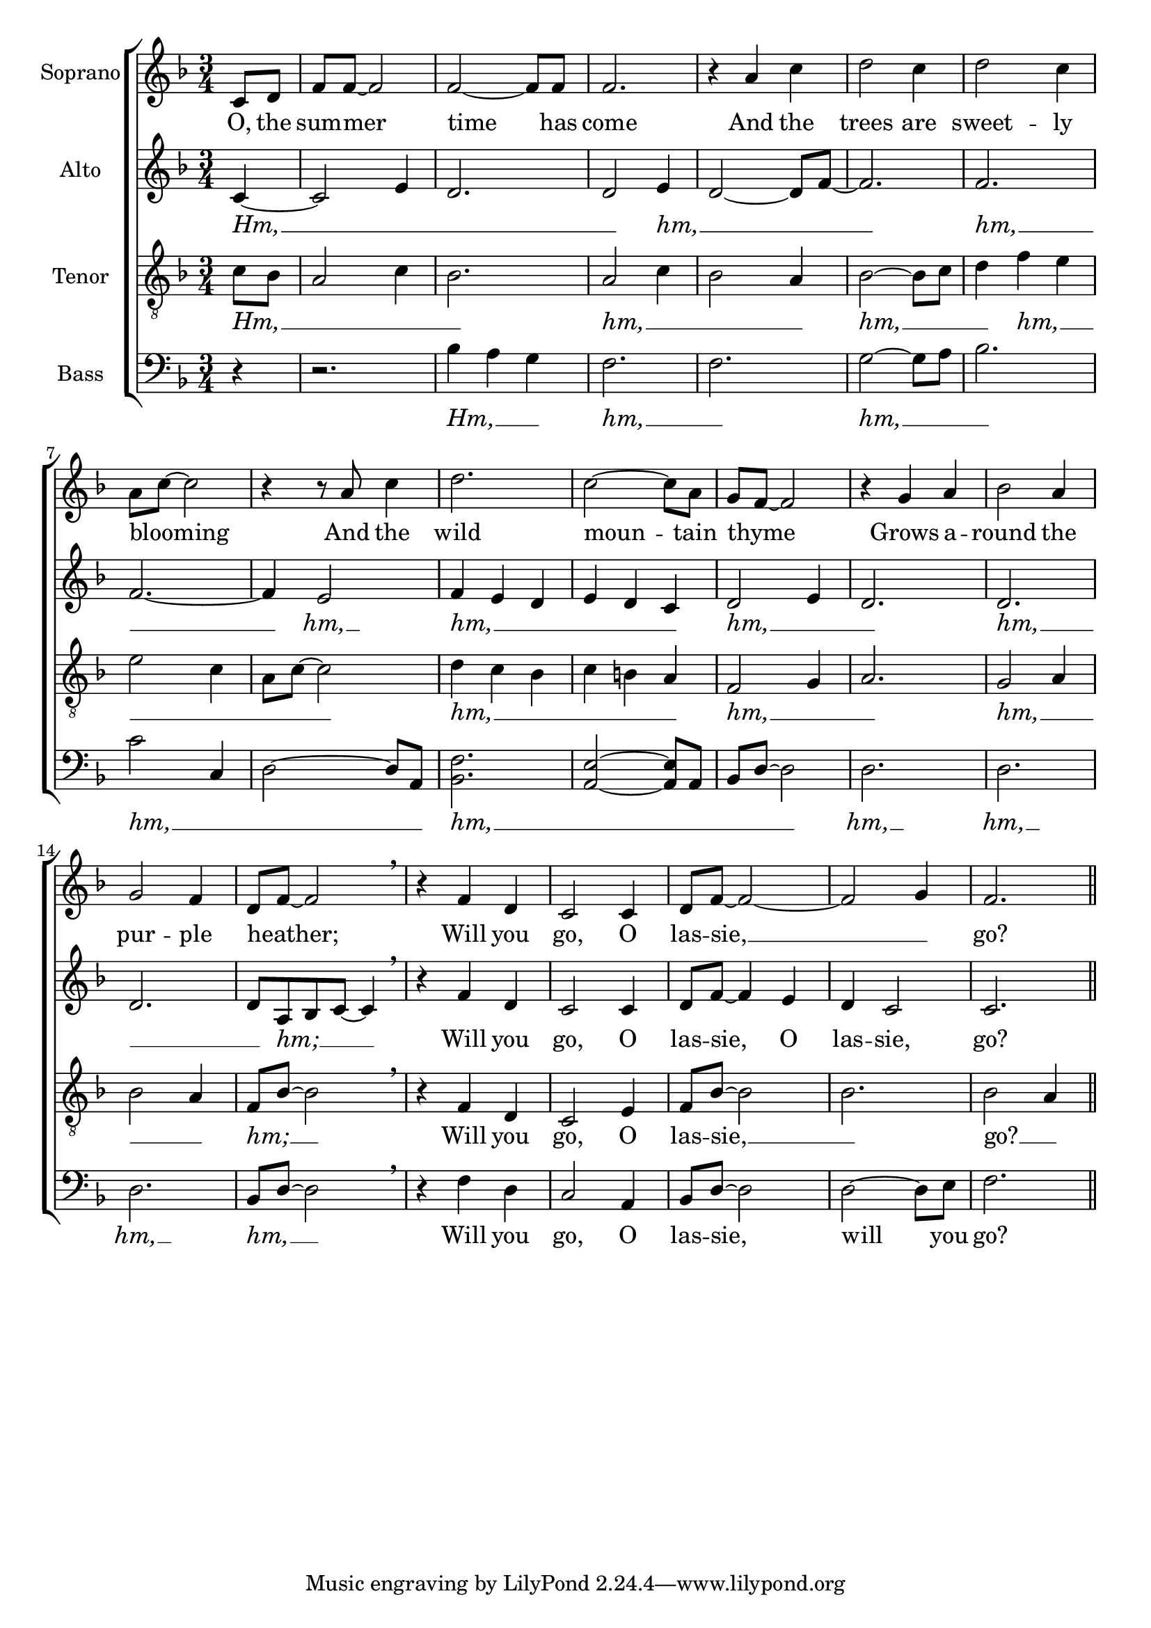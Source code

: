 \version "2.19.84"

%\header {
%  dedication = \markup{\italic "to Emma."}
%  title = "Wild mountain thyme."
%  composer = "Irish folk song."
%  arranger = "N.G."
%  poet = "Robert Tannahill."
%}

global = {
  \key f \major
  \time 3/4
}

soprano = \relative c'' {
  \global
  \partial 4 c,8 d | f f~ f2 | f2~ f8 f | f2. |
  r4 a c | d2 c4 | d2 c4 | a8 c8~ c2 |
  r4 r8 a8 c4 | d2. | c2~ c8 a8 | g8 f8~ f2 | 
  r4 g4 a4 | bes2 a4 | g2 f4 | d8 f8~ f2 | 
  \breathe r4 f d4 | c2 c4 | d8  f8~ f2~ | 
  f2 g4 | f2. \bar "||"
}

alto = \relative c' {
  \global
  \partial 4 c4~ | c2 e4 | d2. | d2 e4 | 
  d2~ d8 f8~ | f2. | f2. | f2.~ | 
  f4 e2 | f4 e4 d4 | e4 d4 c4 | d2 e4 |
  d2. | d2. | d2. | d8 a bes c~ c4 | 
  \breathe r4 f d4 | c2 c4 | d8 f8~ f4 e4 | 
  d c2 | c2. \bar "||"
}

tenor = \relative c' {
  \global
  \partial 4 c8 bes8 | a2 c4 | bes2. | a2 c4 | bes2 a4 |
  bes2~ bes8 c8 | d4 f4 e4 | e2 c4 | a8 c8~ c2 | 
  d4 c4 bes4 | c4 b4 a4 | f2 g4 | 
  a2. | g2 a4 | bes2 a4 | f8 bes8~ bes2 | 
  \breathe r4 f d4 | c2 e4 | f8 bes8~ bes2 |
  bes2. | bes2 a4 \bar "||"
}

bass = \relative c {
  \global
  % Music follows here.
  \partial 4 r4 | r2. | bes'4 a g | f2. | f2. |
  g2~ g8 a8 | bes2. | c2 c,4 | d2~ d8 a8 | 
  <bes f'>2. | <a e'>2~ <a e'>8 a8 | bes8 d~ d2 |
  d2. | d2. | d2. | bes8 d8~ d2 
  \breathe r4 f d4 | c2 a4 |  bes8 d8~ d2 |
  d2~ d8 e8 | f2. \bar "||"
}

sopranoVerse = \lyricmode {
  %\override LyricText #'font-family = #'Calibri
  O, the sum -- mer time has come
  And the trees are sweet -- ly blooming _ 
  And the wild moun -- tain thyme _ 
  Grows a -- round the pur -- ple heather; _ 
  Will you go, O las -- sie, __ _ go?
}

altoVerse = \lyricmode {
  \markup{\italic Hm,} __ _ _ _
  \markup{\italic hm,} __ _ _ 
  \markup{\italic hm,} __ _ 
  \markup{\italic hm,} __
  \markup{\italic hm,} __ _ _ _ _ _ 
  \markup{\italic hm,} __ _ _
  \markup{\italic hm,} __ _ _
  \markup{\italic hm;} __ _ _
  Will you go, O las -- sie, O las -- sie, go?
}

tenorVerse = \lyricmode {
  \markup{\italic Hm,} __ _ _ _ _ 
  \markup{\italic hm,} __ _ _ _
  \markup{\italic hm,} __ _ _ 
  \markup{\italic hm,} __ _ _ _ _ _
  \markup{\italic hm,} __ _ _ _ _ _ 
  \markup{\italic hm,} __ _ _
  \markup{\italic hm,} __ _ _ _
  \markup{\italic hm;} __ _
  Will you go, O las -- sie, __ _ go? __ _
}

bassVerse = \lyricmode {
  \markup{\italic Hm,} __ _ _
  \markup{\italic hm,} __ _
  \markup{\italic hm,} __ _ _ 
  \markup{\italic hm,} __ _ _ _
  \markup{\italic hm,} __ _ _ _ _
  \markup{\italic hm,} __ 
  \markup{\italic hm,} __ 
  \markup{\italic hm,} __ 
  \markup{\italic hm,} __ _
  Will you go, O las -- sie, will you go?
}

\score {
  \new ChoirStaff <<
    \new Staff \with {
      midiInstrument = "choir aahs"
      instrumentName = "Soprano"
    } { \soprano }
    \addlyrics { \sopranoVerse }
    \new Staff \with {
      midiInstrument = "choir aahs"
      instrumentName = "Alto"
    } { \alto }
    \addlyrics { \altoVerse }
    \new Staff \with {
      midiInstrument = "choir aahs"
      instrumentName = "Tenor"
    } { \clef "treble_8" \tenor }
    \addlyrics { \tenorVerse }
    \new Staff \with {
      midiInstrument = "choir aahs"
      instrumentName = "Bass"
    } { \clef bass \bass }
    \addlyrics { \bassVerse }
  >>
  \layout { }
  \midi {
    \tempo 4=60
  }
}
